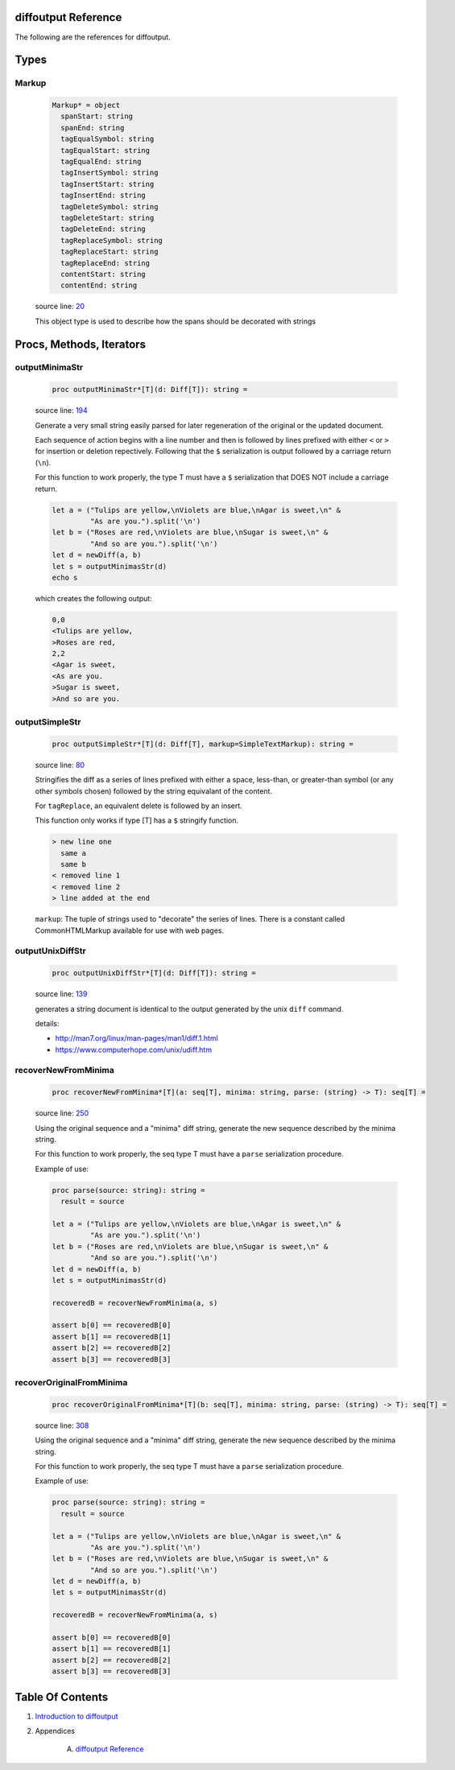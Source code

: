 diffoutput Reference
==============================================================================

The following are the references for diffoutput.



Types
=====



.. _Markup.type:
Markup
---------------------------------------------------------

    .. code:: nim

        Markup* = object
          spanStart: string
          spanEnd: string
          tagEqualSymbol: string
          tagEqualStart: string
          tagEqualEnd: string
          tagInsertSymbol: string
          tagInsertStart: string
          tagInsertEnd: string
          tagDeleteSymbol: string
          tagDeleteStart: string
          tagDeleteEnd: string
          tagReplaceSymbol: string
          tagReplaceStart: string
          tagReplaceEnd: string
          contentStart: string
          contentEnd: string


    source line: `20 <../src/diffoutput.nim#L20>`__

    This object type is used to describe how the spans should be decorated
    with strings






Procs, Methods, Iterators
=========================


.. _outputMinimaStr.p:
outputMinimaStr
---------------------------------------------------------

    .. code:: nim

        proc outputMinimaStr*[T](d: Diff[T]): string =

    source line: `194 <../src/diffoutput.nim#L194>`__

    Generate a very small string easily parsed for later regeneration
    of the original or the updated document.
    
    Each sequence of action begins with a line number and then is followed
    by lines prefixed with either ``<`` or ``>`` for insertion or deletion
    repectively. Following that the ``$`` serialization is output followed by
    a carriage return (``\n``).
    
    For this function to work properly, the type T must have a ``$`` serialization
    that DOES NOT include a carriage return.
    
    .. code:: nim
    
       let a = ("Tulips are yellow,\nViolets are blue,\nAgar is sweet,\n" &
                "As are you.").split('\n')
       let b = ("Roses are red,\nViolets are blue,\nSugar is sweet,\n" &
                "And so are you.").split('\n')
       let d = newDiff(a, b)
       let s = outputMinimasStr(d)
       echo s
    
    which creates the following output:
    
    .. code:: text
    
        0,0
        <Tulips are yellow,
        >Roses are red,
        2,2
        <Agar is sweet,
        <As are you.
        >Sugar is sweet,
        >And so are you.
    


.. _outputSimpleStr.p:
outputSimpleStr
---------------------------------------------------------

    .. code:: nim

        proc outputSimpleStr*[T](d: Diff[T], markup=SimpleTextMarkup): string =

    source line: `80 <../src/diffoutput.nim#L80>`__

    Stringifies the diff as a series of lines prefixed with
    either a space, less-than, or greater-than symbol (or any other
    symbols chosen) followed by the string equivalant of the content.
    
    For ``tagReplace``, an equivalent delete is followed by an insert.
    
    This function only works if type [T] has a ``$`` stringify function.
    
    .. code:: text
    
        > new line one
          same a
          same b
        < removed line 1
        < removed line 2
        > line added at the end
    
    ``markup``: The tuple of strings used to "decorate" the series of lines. There
    is a constant called CommonHTMLMarkup available for use with web pages.


.. _outputUnixDiffStr.p:
outputUnixDiffStr
---------------------------------------------------------

    .. code:: nim

        proc outputUnixDiffStr*[T](d: Diff[T]): string =

    source line: `139 <../src/diffoutput.nim#L139>`__

    generates a string document is identical to the output generated
    by the unix ``diff`` command.
    
    details:
    
    * http://man7.org/linux/man-pages/man1/diff.1.html
    * https://www.computerhope.com/unix/udiff.htm


.. _recoverNewFromMinima.p:
recoverNewFromMinima
---------------------------------------------------------

    .. code:: nim

        proc recoverNewFromMinima*[T](a: seq[T], minima: string, parse: (string) -> T): seq[T] =

    source line: `250 <../src/diffoutput.nim#L250>`__

    Using the original sequence and a "minima" diff string, generate
    the new sequence described by the minima string.
    
    For this function to work properly, the seq type T must have a ``parse``
    serialization procedure.
    
    Example of use:
    
    .. code:: nim
    
       proc parse(source: string): string =
         result = source
    
       let a = ("Tulips are yellow,\nViolets are blue,\nAgar is sweet,\n" &
                "As are you.").split('\n')
       let b = ("Roses are red,\nViolets are blue,\nSugar is sweet,\n" &
                "And so are you.").split('\n')
       let d = newDiff(a, b)
       let s = outputMinimasStr(d)
    
       recoveredB = recoverNewFromMinima(a, s)
    
       assert b[0] == recoveredB[0]
       assert b[1] == recoveredB[1]
       assert b[2] == recoveredB[2]
       assert b[3] == recoveredB[3]
    


.. _recoverOriginalFromMinima.p:
recoverOriginalFromMinima
---------------------------------------------------------

    .. code:: nim

        proc recoverOriginalFromMinima*[T](b: seq[T], minima: string, parse: (string) -> T): seq[T] =

    source line: `308 <../src/diffoutput.nim#L308>`__

    Using the original sequence and a "minima" diff string, generate
    the new sequence described by the minima string.
    
    For this function to work properly, the seq type T must have a ``parse``
    serialization procedure.
    
    Example of use:
    
    .. code:: nim
    
       proc parse(source: string): string =
         result = source
    
       let a = ("Tulips are yellow,\nViolets are blue,\nAgar is sweet,\n" &
                "As are you.").split('\n')
       let b = ("Roses are red,\nViolets are blue,\nSugar is sweet,\n" &
                "And so are you.").split('\n')
       let d = newDiff(a, b)
       let s = outputMinimasStr(d)
    
       recoveredB = recoverNewFromMinima(a, s)
    
       assert b[0] == recoveredB[0]
       assert b[1] == recoveredB[1]
       assert b[2] == recoveredB[2]
       assert b[3] == recoveredB[3]
    







Table Of Contents
=================

1. `Introduction to diffoutput <https://github.com/JohnAD/diffoutput>`__
2. Appendices

    A. `diffoutput Reference <diffoutput-ref.rst>`__
